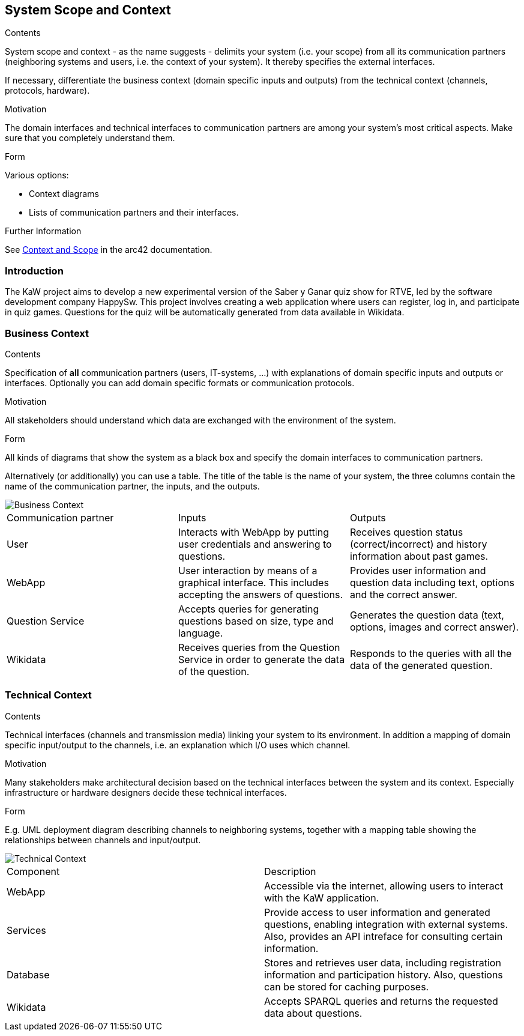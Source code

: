 ifndef::imagesdir[:imagesdir: ../images]

[[section-system-scope-and-context]]
== System Scope and Context


[role="arc42help"]
****
.Contents
System scope and context - as the name suggests - delimits your system (i.e. your scope) from all its communication partners
(neighboring systems and users, i.e. the context of your system). It thereby specifies the external interfaces.

If necessary, differentiate the business context (domain specific inputs and outputs) from the technical context (channels, protocols, hardware).

.Motivation
The domain interfaces and technical interfaces to communication partners are among your system's most critical aspects. Make sure that you completely understand them.

.Form
Various options:

* Context diagrams
* Lists of communication partners and their interfaces.


.Further Information

See https://docs.arc42.org/section-3/[Context and Scope] in the arc42 documentation.

****

=== Introduction

The KaW project aims to develop a new experimental version of the Saber y Ganar quiz show for RTVE, led by the software development company HappySw. This project involves creating a web application where users can register, log in, and participate in quiz games. Questions for the quiz will be automatically generated from data available in Wikidata.

=== Business Context

[role="arc42help"]
****
.Contents
Specification of *all* communication partners (users, IT-systems, ...) with explanations of domain specific inputs and outputs or interfaces.
Optionally you can add domain specific formats or communication protocols.

.Motivation
All stakeholders should understand which data are exchanged with the environment of the system.

.Form
All kinds of diagrams that show the system as a black box and specify the domain interfaces to communication partners.

Alternatively (or additionally) you can use a table.
The title of the table is the name of your system, the three columns contain the name of the communication partner, the inputs, and the outputs.

****

image::03_business_context.png["Business Context"]

|===
|Communication partner|Inputs|Outputs
| User | Interacts with WebApp by putting user credentials and answering to questions. | Receives question status (correct/incorrect) and history information about past games.
| WebApp | User interaction by means of a graphical interface. This includes accepting the answers of questions. | Provides user information and question data including text, options and the correct answer.
| Question Service | Accepts queries for generating questions based on size, type and language. | Generates the question data (text, options, images and correct answer).
| Wikidata | Receives queries from the Question Service in order to generate the data of the question. | Responds to the queries with all the data of the generated question.
|===

=== Technical Context

[role="arc42help"]
****
.Contents
Technical interfaces (channels and transmission media) linking your system to its environment. In addition a mapping of domain specific input/output to the channels, i.e. an explanation which I/O uses which channel.

.Motivation
Many stakeholders make architectural decision based on the technical interfaces between the system and its context. Especially infrastructure or hardware designers decide these technical interfaces.

.Form
E.g. UML deployment diagram describing channels to neighboring systems,
together with a mapping table showing the relationships between channels and input/output.

****

image::03_technical_context.png["Technical Context"]

|===
| Component | Description
| WebApp | Accessible via the internet, allowing users to interact with the KaW application. 
| Services | Provide access to user information and generated questions, enabling integration with external systems. Also, provides an API intreface for consulting certain information.
| Database | Stores and retrieves user data, including registration information and participation history. Also, questions can be stored for caching purposes. 
| Wikidata | Accepts SPARQL queries and returns the requested data about questions. 
|===

